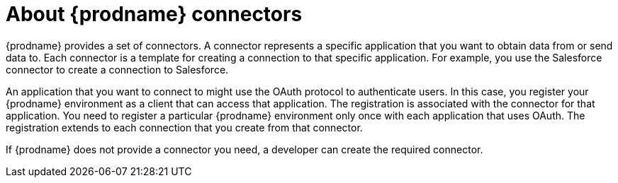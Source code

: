 [id='about-connectors']
= About {prodname} connectors

{prodname} provides a set of connectors. A connector represents a specific
application that you want to obtain data from or send data to.
Each connector is a template
for creating a connection to that specific application. For example, you use the
Salesforce connector to create a connection to
Salesforce.

An application that you want to connect to might use the OAuth protocol
to authenticate users. In this case, you register your {prodname} environment 
as a client that can access that application. The registration is associated with the
connector for that application. You need to register a particular {prodname} 
environment only once with each 
application that uses OAuth. The registration extends to each 
connection that you create from that connector. 

If {prodname} does not provide a connector you need, a developer
can create the required connector.
